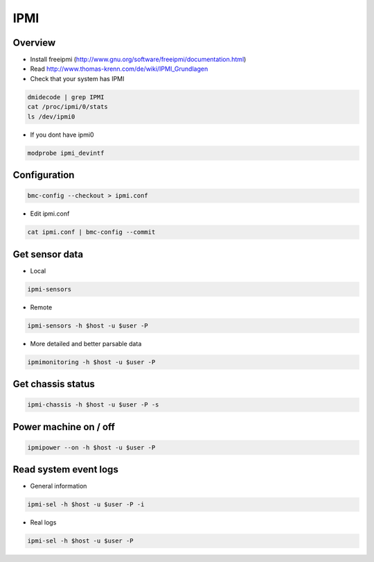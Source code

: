 ####
IPMI
####

Overview
========

* Install freeipmi (http://www.gnu.org/software/freeipmi/documentation.html)
* Read http://www.thomas-krenn.com/de/wiki/IPMI_Grundlagen
* Check that your system has IPMI

.. code-block:: bash

  dmidecode | grep IPMI
  cat /proc/ipmi/0/stats
  ls /dev/ipmi0

* If you dont have ipmi0 

.. code-block:: bash

  modprobe ipmi_devintf


Configuration
=============

.. code-block:: bash

  bmc-config --checkout > ipmi.conf

* Edit ipmi.conf

.. code-block:: bash

  cat ipmi.conf | bmc-config --commit


Get sensor data
===============

* Local

.. code-block:: bash

  ipmi-sensors

* Remote

.. code-block:: bash

  ipmi-sensors -h $host -u $user -P

* More detailed and better parsable data

.. code-block:: bash

  ipmimonitoring -h $host -u $user -P


Get chassis status
==================

.. code-block:: bash

  ipmi-chassis -h $host -u $user -P -s


Power machine on / off
======================

.. code-block:: bash

  ipmipower --on -h $host -u $user -P


Read system event logs
======================

* General information

.. code-block:: bash

  ipmi-sel -h $host -u $user -P -i

* Real logs

.. code-block:: bash

  ipmi-sel -h $host -u $user -P 
